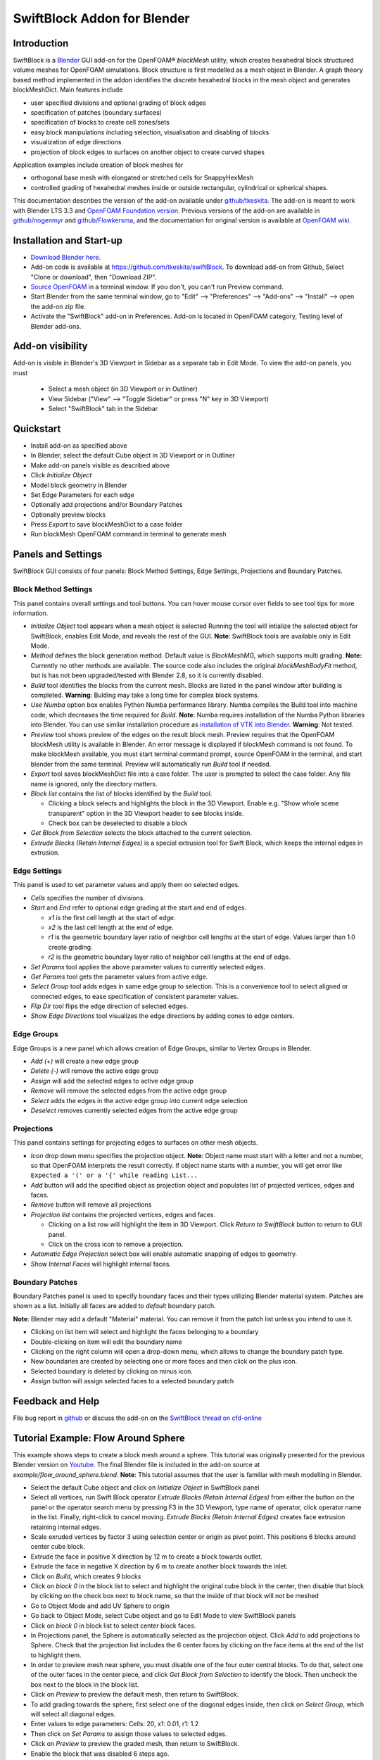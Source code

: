 SwiftBlock Addon for Blender
============================

.. image:: images/complex_block_with_elongations.png

Introduction
------------

SwiftBlock is a `Blender <https://www.blender.org/>`_ GUI add-on for
the OpenFOAM® *blockMesh* utility, which creates hexahedral block
structured volume meshes for OpenFOAM simulations. Block structure is
first modelled as a mesh object in Blender. A graph theory based
method implemented in the addon identifies the discrete hexahedral
blocks in the mesh object and generates blockMeshDict. Main features
include

* user specified divisions and optional grading of block edges
* specification of patches (boundary surfaces)
* specification of blocks to create cell zones/sets
* easy block manipulations including selection, visualisation and disabling of blocks
* visualization of edge directions
* projection of block edges to surfaces on another object to
  create curved shapes

Application examples include creation of block meshes for

* orthogonal base mesh with elongated or stretched cells for
  SnappyHexMesh
* controlled grading of hexahedral meshes inside or outside
  rectangular, cylindrical or spherical shapes.

This documentation describes the version of the add-on available under
`github/tkeskita <https://github.com/tkeskita/swiftBlock>`_.
The add-on is meant to work with
Blender LTS 3.3 and
`OpenFOAM Foundation version <https://openfoam.org>`_.
Previous versions of the add-on are available in
`github/nogenmyr <https://github.com/nogenmyr/swiftBlock>`_ and
`github/Flowkersma <https://github.com/Flowkersma/swiftBlock>`_, 
and the documentation for original version is available at
`OpenFOAM wiki <http://openfoamwiki.net/index.php/SwiftBlock>`_.


Installation and Start-up
-------------------------

* `Download Blender here <https://www.blender.org/download/>`_.
* Add-on code is available at https://github.com/tkeskita/swiftBlock.
  To download add-on from Github, Select "Clone or download", then
  "Download ZIP".
* `Source OpenFOAM <https://openfoamwiki.net/index.php/Installation/Working_with_the_Shell#OpenFOAM_Environment_Variables>`_
  in a terminal window. If you don't, you can't run Preview command.
* Start Blender from the same terminal window, go to "Edit" --> "Preferences" --> "Add-ons" --> "Install"
  --> open the add-on zip file.
* Activate the "SwiftBlock" add-on in Preferences.
  Add-on is located in OpenFOAM category, Testing level of Blender add-ons.


Add-on visibility
-----------------

Add-on is visible in Blender's 3D Viewport in Sidebar as a separate
tab in Edit Mode. To view the add-on panels, you must

  * Select a mesh object (in 3D Viewport or in Outliner)
  * View Sidebar ("View" --> "Toggle Sidebar" or press "N" key in 3D Viewport)
  * Select "SwiftBlock" tab in the Sidebar

Quickstart
----------

* Install add-on as specified above
* In Blender, select the default Cube object in 3D Viewport or in Outliner
* Make add-on panels visible as described above
* Click *Initialize Object*
* Model block geometry in Blender
* Set Edge Parameters for each edge
* Optionally add projections and/or Boundary Patches
* Optionally preview blocks
* Press *Export* to save blockMeshDict to a case folder
* Run blockMesh OpenFOAM command in terminal to generate mesh

Panels and Settings
-------------------

SwiftBlock GUI consists of four panels: Block Method Settings, Edge
Settings, Projections and Boundary Patches.

.. image:: images/ui.png

Block Method Settings
^^^^^^^^^^^^^^^^^^^^^

This panel contains overall settings and tool buttons.
You can hover mouse cursor over fields to see tool tips for more
information.

.. image:: images/block_method_settings.png

* *Initialize Object* tool appears when a mesh object is selected
  Running the tool will intialize the selected object for SwiftBlock,
  enables Edit Mode, and reveals the rest of the GUI.
  **Note**: SwiftBlock tools are available only in Edit Mode.
* *Method* defines the block generation method. Default value is
  *BlockMeshMG*, which supports multi grading.
  **Note:** Currently no other methods are available. The source
  code also includes the original *blockMeshBodyFit* method, but is has
  not been upgraded/tested with Blender 2.8, so it is currently disabled.
* *Build* tool identifies the blocks from the current mesh.
  Blocks are listed in the panel window after building is completed.
  **Warning**: Bulding may take a long time for complex block systems.
* *Use Numba* option box enables Python Numba performance library.
  Numba compiles the Build tool into machine code, which decreases the
  time required for *Build*.
  **Note**: Numba requires installation of the Numba Python libraries
  into Blender. You can use similar installation procedure as
  `installation of VTK into Blender <https://github.com/tkeskita/BVtkNodes/blob/master/pip_install_vtk.md>`_.
  **Warning**: Not tested.
* *Preview* tool shows preview of the edges on the result block mesh.
  Preview requires that the OpenFOAM blockMesh utility is available in
  Blender. An error message is displayed if blockMesh command is not
  found. To make blockMesh available, you must start terminal command
  prompt, source OpenFOAM in the terminal, and start blender from the
  same terminal. Preview will automatically run *Build* tool if needed.
* *Export* tool saves blockMeshDict file into a case folder. The user
  is prompted to select the case folder. Any file name is ignored, only
  the directory matters.
* *Block list* contains the list of blocks identified by the *Build* tool.

  * Clicking a block selects and highlights the block in the 3D
    Viewport. Enable e.g. "Show whole scene transparent" option in
    the 3D Viewport header to see blocks inside.
  * Check box can be deselected to disable a block

* *Get Block from Selection* selects the block attached to the current
  selection.
* *Extrude Blocks (Retain Internal Edges)* is a special extrusion tool
  for Swift Block, which keeps the internal edges in extrusion.

Edge Settings
^^^^^^^^^^^^^

This panel is used to set parameter values and apply them on selected edges.

.. image:: images/edge_settings.png

* *Cells* specifies the number of divisions.
* *Start* and *End* refer to optional edge grading at the start and
  end of edges.

  * *x1* is the first cell length at the start of edge.
  * *x2* is the last cell length at the end of edge.
  * *r1* is the geometric boundary layer ratio of neighbor cell
    lengths at the start of edge. Values larger than 1.0 create grading.
  * *r2* is the geometric boundary layer ratio of neighbor cell
    lengths at the end of edge.

* *Set Params* tool applies the above parameter values to currently
  selected edges.
* *Get Params* tool gets the parameter values from active edge.
* *Select Group* tool adds edges in same edge group to selection. This
  is a convenience tool to select aligned or connected edges, to ease
  specification of consistent parameter values.
* *Flip Dir* tool flips the edge direction of selected edges.
* *Show Edge Directions* tool visualizes the edge directions by adding
  cones to edge centers.


Edge Groups
^^^^^^^^^^^

Edge Groups is a new panel which allows creation of Edge Groups,
similar to Vertex Groups in Blender.

* *Add (+)* will create a new edge group
* *Delete (-)* will remove the active edge group
* *Assign* will add the selected edges to active edge group
* *Remove* will remove the selected edges from the active edge group
* *Select* adds the edges in the active edge group into current edge selection
* *Deselect* removes currently selected edges from the active edge group

    
Projections
^^^^^^^^^^^

This panel contains settings for projecting edges to surfaces on other
mesh objects.

.. image:: images/projections.png

* *Icon* drop down menu specifies the projection object.
  **Note**: Object name must start with a letter and not a number,
  so that OpenFOAM interprets the result correctly. If object name
  starts with a number, you will get error like
  ``Expected a '(' or a '{' while reading List...``
* *Add* button will add the specified object as projection object and
  populates list of projected vertices, edges and faces.
* *Remove* button will remove all projections
* *Projection list* contains the projected vertices, edges and faces.

  * Clicking on a list row will highlight the item in 3D Viewport.
    Click *Return to SwiftBlock* button to return to GUI panel.
  * Click on the cross icon to remove a projection.

* *Automatic Edge Projection* select box will enable automatic
  snapping of edges to geometry.
* *Show Internal Faces* will highlight internal faces.


Boundary Patches
^^^^^^^^^^^^^^^^

Boundary Patches panel is used to specify boundary faces and their
types utilizing Blender material system. Patches are shown as a
list. Initially all faces are added to *default* boundary patch.

**Note**: Blender may add a default "Material" material. You can
remove it from the patch list unless you intend to use it.

.. image:: images/boundary_patches.png

* Clicking on list item will select and highlight the faces belonging
  to a boundary
* Double-clicking on item will edit the boundary name
* Clicking on the right column will open a drop-down menu, which
  allows to change the boundary patch type.
* New boundaries are created by selecting one or more faces and then
  click on the plus icon.
* Selected boundary is deleted by clicking on minus icon.
* *Assign* button will assign selected faces to a selected boundary patch

Feedback and Help
-----------------

File bug report in
`github <https://github.com/tkeskita/swiftBlock/issues>`_
or discuss the add-on on the
`SwiftBlock thread on cfd-online <https://www.cfd-online.com/Forums/openfoam-community-contributions/100604-swiftsnap-swiftblock-guis-openfoams-meshers.html>`_

Tutorial Example: Flow Around Sphere
------------------------------------

This example shows steps to create a block mesh around a sphere. This
tutorial was originally presented for the previous Blender version on
`Youtube <https://www.youtube.com/watch?v=V4Omjmm40GQ>`_.
The final Blender file is included in the
add-on source at *example/flow_around_sphere.blend*. **Note**: This
tutorial assumes that the user is familiar with mesh modelling
in Blender.

.. image:: images/flow_around_sphere.png

* Select the default Cube object and click on *Initialize Object* in
  SwiftBlock panel
* Select all vertices, run Swift Block operator *Extrude Blocks (Retain Internal Edges)* from
  either the button on the panel or
  the operator search menu by pressing F3 in the 3D Viewport, type
  name of operator, click operator name in the list. Finally,
  right-click to cancel moving. *Extrude Blocks (Retain Internal Edges)* creates face
  extrusion retaining internal edges.
* Scale exruded vertices by factor 3 using selection center or origin
  as pivot point. This positions 6 blocks around center cube block.
* Extrude the face in positive X direction by 12 m to create a
  block towards outlet.
* Extrude the face in negative X direction by 6 m to create another
  block towards the inlet.
* Click on *Build*, which creates 9 blocks
* Click on *block 0* in the block list to select and highlight the
  original cube block in the center, then disable that block by
  clicking on the check box next to block name, so that the inside of
  that block will not be meshed
* Go to Object Mode and add UV Sphere to origin
* Go back to Object Mode, select Cube object and go to Edit Mode to
  view SwiftBlock panels
* Click on *block 0* in block list to select center block faces.
* In Projections panel, the Sphere is automatically selected as the
  projection object. Click *Add* to add projections to Sphere. Check
  that the projection list includes the 6 center faces by clicking on
  the face items at the end of the list to highlight them.
* In order to preview mesh near sphere, you must disable one of the
  four outer central blocks. To do that, select one of the outer faces
  in the center piece, and click *Get Block from Selection* to
  identify the block. Then uncheck the box next to the block in the
  block list.
* Click on *Preview* to preview the default mesh, then return to SwiftBlock.
* To add grading towards the sphere, first select one of the diagonal edges
  inside, then click on *Select Group*, which will select all diagonal edges.
* Enter values to edge parameters: Cells: 20, x1: 0.01, r1: 1.2
* Then click on *Set Params* to assign those values to selected edges.
* Click on *Preview* to preview the graded mesh, then return to SwiftBlock.
* Enable the block that was disabled 6 steps ago.
* Name Boundary Patches by selecting face(s) for each patch and click
  on plus icon, then rename patch and change patch type:

  * inlet: face on negative X end, patch type: patch
  * outlet: face on positive X end, patch type: patch
  * wall_outer: other 12 outer faces, patch type: wall

* Finally rename default patch (which should now contain 6 internal
  faces) to wall_sphere.
* Save Blender file, then click on *Export* to export blockMeshDict
  into an OpenFOAM case folder
* Run OpenFOAM command *blockMesh* in case folder to create block
  volume mesh and inspect the result with e.g.
  `Paraview <https://www.paraview.org>`_

OpenFOAM Trade Mark Notice
--------------------------

This offering is not approved or endorsed by OpenCFD Limited, producer
and distributor of the OpenFOAM software via www.openfoam.com, and
owner of the OPENFOAM® and OpenCFD® trade marks.
